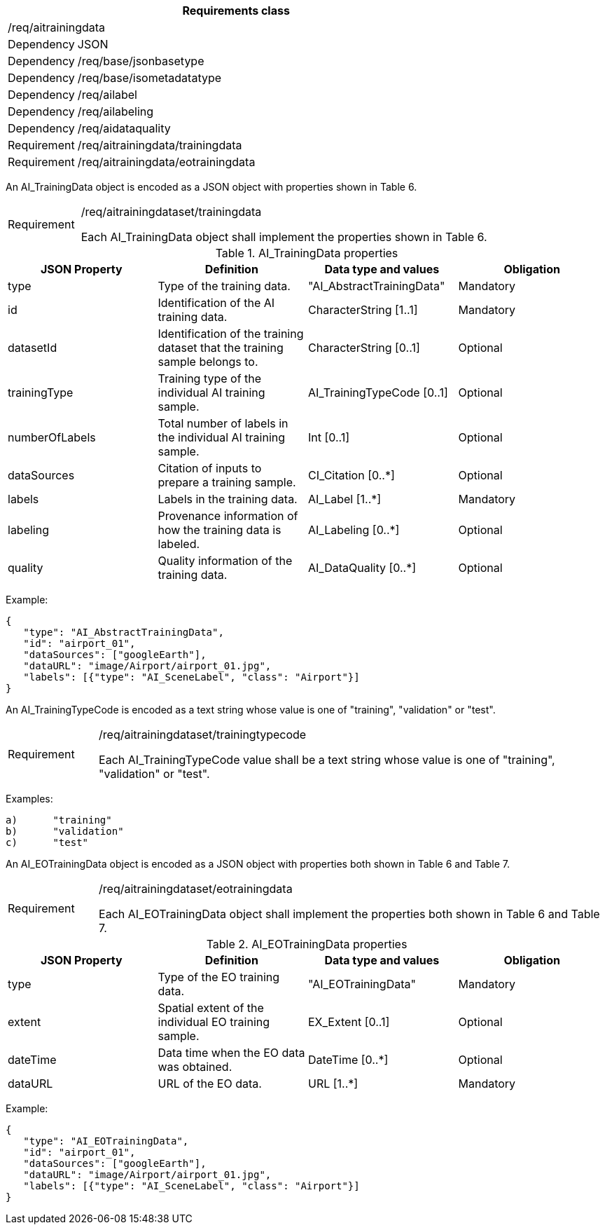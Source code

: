 [width="100%",cols="15%,85%",options="header",]
|===
2+|*Requirements class* 
2+|/req/aitrainingdata
|Dependency |JSON
|Dependency |/req/base/jsonbasetype
|Dependency |/req/base/isometadatatype
|Dependency |/req/ailabel
|Dependency |/req/ailabeling
|Dependency |/req/aidataquality
|Requirement |/req/aitrainingdata/trainingdata
|Requirement |/req/aitrainingdata/eotrainingdata
|===

An AI_TrainingData object is encoded as a JSON object with properties shown in Table 6.

[width="100%",cols="15%,85%",]
|===
|Requirement |/req/aitrainingdataset/trainingdata

Each AI_TrainingData object shall implement the properties shown in Table 6.
|===

.AI_TrainingData properties
[width="100%",cols="25%,25%,25%,25%",options="header",]
|===
|JSON Property |Definition |Data type and values |Obligation
|type |Type of the training data. |"AI_AbstractTrainingData" |Mandatory
|id |Identification of the AI training data. |CharacterString [1..1] |Mandatory
|datasetId |Identification of the training dataset that the training sample belongs to. |CharacterString [0..1] |Optional
|trainingType |Training type of the individual AI training sample. |AI_TrainingTypeCode [0..1] |Optional
|numberOfLabels |Total number of labels in the individual AI training sample. |Int [0..1] |Optional
|dataSources |Citation of inputs to prepare a training sample. |CI_Citation [0..*] |Optional
|labels |Labels in the training data. |AI_Label [1..*] |Mandatory
|labeling |Provenance information of how the training data is labeled. |AI_Labeling [0..*] |Optional
|quality |Quality information of the training data. |AI_DataQuality [0..*] |Optional
|===

Example:

 {
    "type": "AI_AbstractTrainingData",
    "id": "airport_01",
    "dataSources": ["googleEarth"],
    "dataURL": "image/Airport/airport_01.jpg",
    "labels": [{"type": "AI_SceneLabel", "class": "Airport"}]
 }

An AI_TrainingTypeCode is encoded as a text string whose value is one of "training", "validation" or "test".

[width="100%",cols="15%,85%",]
|===
|Requirement |/req/aitrainingdataset/trainingtypecode

Each AI_TrainingTypeCode value shall be a text string whose value is one of "training", "validation" or "test".
|===

Examples:

 a)	"training" 
 b)	"validation"
 c)	"test" 

An AI_EOTrainingData object is encoded as a JSON object with properties both shown in Table 6 and Table 7.

[width="100%",cols="15%,85%",]
|===
|Requirement |/req/aitrainingdataset/eotrainingdata

Each AI_EOTrainingData object shall implement the properties both shown in Table 6 and Table 7.
|===

.AI_EOTrainingData properties
[width="100%",cols="25%,25%,25%,25%",options="header",]
|===
|JSON Property |Definition |Data type and values |Obligation
|type |Type of the EO training data. |"AI_EOTrainingData" |Mandatory
|extent |Spatial extent of the individual EO training sample. |EX_Extent [0..1] |Optional
|dateTime |Data time when the EO data was obtained. |DateTime [0..*] |Optional
|dataURL |URL of the EO data. |URL [1..*] |Mandatory
|===

Example:

 {
    "type": "AI_EOTrainingData",
    "id": "airport_01",
    "dataSources": ["googleEarth"],
    "dataURL": "image/Airport/airport_01.jpg",
    "labels": [{"type": "AI_SceneLabel", "class": "Airport"}]
 }